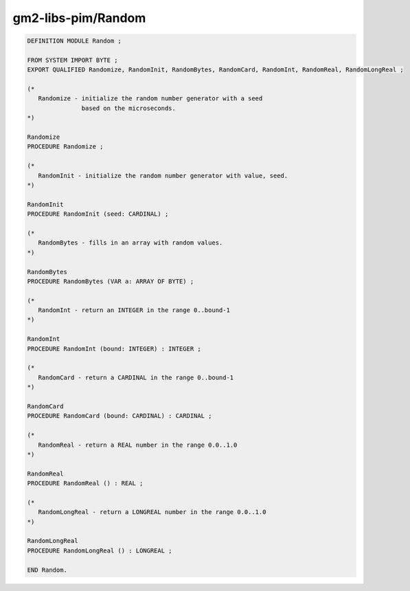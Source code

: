 .. _gm2-libs-pim-random:

gm2-libs-pim/Random
^^^^^^^^^^^^^^^^^^^

.. code-block:: modula2

  DEFINITION MODULE Random ;

  FROM SYSTEM IMPORT BYTE ;
  EXPORT QUALIFIED Randomize, RandomInit, RandomBytes, RandomCard, RandomInt, RandomReal, RandomLongReal ;

  (*
     Randomize - initialize the random number generator with a seed
                 based on the microseconds.
  *)

  Randomize
  PROCEDURE Randomize ;

  (*
     RandomInit - initialize the random number generator with value, seed.
  *)

  RandomInit
  PROCEDURE RandomInit (seed: CARDINAL) ;

  (*
     RandomBytes - fills in an array with random values.
  *)

  RandomBytes
  PROCEDURE RandomBytes (VAR a: ARRAY OF BYTE) ;

  (*
     RandomInt - return an INTEGER in the range 0..bound-1
  *)

  RandomInt
  PROCEDURE RandomInt (bound: INTEGER) : INTEGER ;

  (*
     RandomCard - return a CARDINAL in the range 0..bound-1
  *)

  RandomCard
  PROCEDURE RandomCard (bound: CARDINAL) : CARDINAL ;

  (*
     RandomReal - return a REAL number in the range 0.0..1.0
  *)

  RandomReal
  PROCEDURE RandomReal () : REAL ;

  (*
     RandomLongReal - return a LONGREAL number in the range 0.0..1.0
  *)

  RandomLongReal
  PROCEDURE RandomLongReal () : LONGREAL ;

  END Random.

